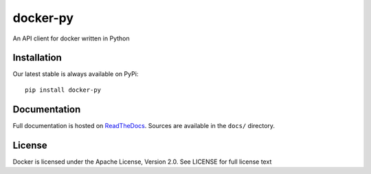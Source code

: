 docker-py
=========

.. image:: https://travis-ci.org/docker/docker-py.png
  :target: https://travis-ci.org/docker/docker-py
  :alt: Build Status

An API client for docker written in Python

Installation
------------

Our latest stable is always available on PyPi::

    pip install docker-py

Documentation
-------------

.. image:: https://readthedocs.org/projects/docker-py/badge/?version=latest
  :target: https://readthedocs.org/projects/docker-py/?badge=latest
  :alt: Documentation Status

Full documentation is hosted on `ReadTheDocs`_.
Sources are available in the ``docs/`` directory.

.. _ReadTheDocs: http://docker-py.readthedocs.org/en/latest/

License
-------
Docker is licensed under the Apache License, Version 2.0. See LICENSE for full
license text
